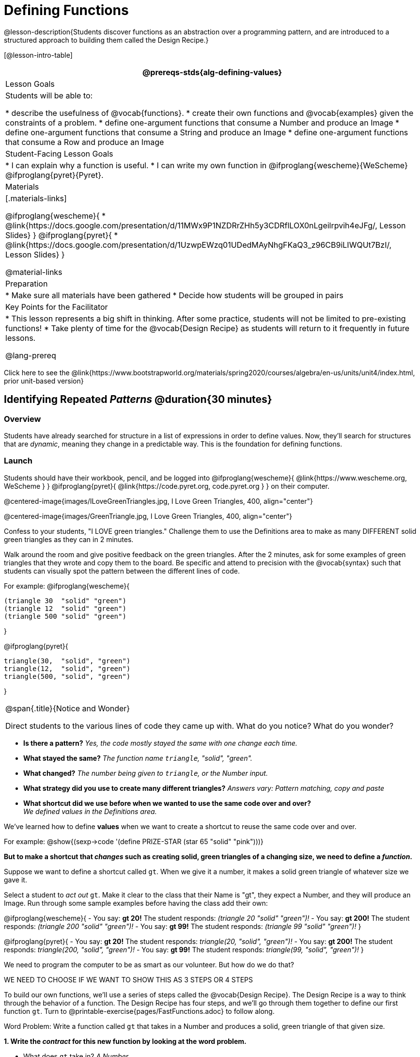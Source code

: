 = Defining Functions

@lesson-description{Students discover functions as an abstraction over a programming pattern, and are introduced to a structured approach to building them called the Design Recipe.}

[@lesson-intro-table]
|===
@prereqs-stds{alg-defining-values}

| Lesson Goals
| Students will be able to:

* describe the usefulness of @vocab{functions}.
* create their own functions and @vocab{examples} given the constraints of a problem.
* define one-argument functions that consume a Number and produce an Image
* define one-argument functions that consume a String and produce an Image
* define one-argument functions that consume a Row and produce an Image


| Student-Facing Lesson Goals
|
* I can explain why a function is useful.
* I can write my own function in @ifproglang{wescheme}{WeScheme} @ifproglang{pyret}{Pyret}.

| Materials
|[.materials-links]

@ifproglang{wescheme}{
* @link{https://docs.google.com/presentation/d/11MWx9P1NZDRrZHh5y3CDRflLOX0nLgeilrpvih4eJFg/, Lesson Slides}
}
@ifproglang{pyret}{
* @link{https://docs.google.com/presentation/d/1UzwpEWzq01UDedMAyNhgFKaQ3_z96CB9iLIWQUt7BzI/, Lesson Slides}
}

@material-links

| Preparation
|
* Make sure all materials have been gathered
* Decide how students will be grouped in pairs


| Key Points for the Facilitator
|
* This lesson represents a big shift in thinking.  After some practice, students will not be limited to pre-existing functions!
* Take plenty of time for the @vocab{Design Recipe} as students will return to it frequently in future lessons.

@lang-prereq

|===

[.old-materials]
Click here to see the @link{https://www.bootstrapworld.org/materials/spring2020/courses/algebra/en-us/units/unit4/index.html, prior unit-based version}

== Identifying Repeated _Patterns_ @duration{30 minutes}

=== Overview
Students have already searched for structure in a list of expressions in order to define values. Now, they'll search for structures that are _dynamic_, meaning they change in a predictable way. This is the foundation for defining functions.

=== Launch

Students should have their workbook, pencil, and be logged into
@ifproglang{wescheme}{ @link{https://www.wescheme.org, WeScheme     } }
@ifproglang{pyret}{    @link{https://code.pyret.org, code.pyret.org } }
on their computer.

@centered-image{images/ILoveGreenTriangles.jpg, I Love Green Triangles, 400, align="center"}

@centered-image{images/GreenTriangle.jpg, I Love Green Triangles, 400, align="center"}

Confess to your students, "I LOVE green triangles." Challenge them to use the Definitions area to make as many DIFFERENT solid green triangles as they can in 2 minutes.

Walk around the room and give positive feedback on the green triangles.  After the 2 minutes, ask for some examples of green triangles that they wrote and copy them to the board.  Be specific and attend to precision with the @vocab{syntax} such that students can visually spot the pattern between the different lines of code.

For example:
@ifproglang{wescheme}{
```
(triangle 30  "solid" "green")
(triangle 12  "solid" "green")
(triangle 500 "solid" "green")
```
}

@ifproglang{pyret}{
```
triangle(30,  "solid", "green")
triangle(12,  "solid", "green")
triangle(500, "solid", "green")
```
}

[.notice-box, cols="1", grid="none", stripes="none"]
|===
|
@span{.title}{Notice and Wonder}

Direct students to the various lines of code they came up with.
What do you notice?  What do you wonder?

|===

- *Is there a pattern?*
_Yes, the code mostly stayed the same with one change each time._

- *What stayed the same?*
_The function name `triangle`, "solid", "green"._

- *What changed?*
_The number being given to `triangle`, or the Number input._

- *What strategy did you use to create many different triangles?*
_Answers vary: Pattern matching, copy and paste_

- *What shortcut did we use before when we wanted to use the same code over and over?* +
_We defined values in the Definitions area._

We've learned how to define *values* when we want to create a shortcut to reuse the same code over and over.

For example:
@show{(sexp->code '(define PRIZE-STAR (star 65 "solid" "pink")))}

*But to make a shortcut that _changes_ such as creating solid, green triangles of a changing size, we need to define a _function_.*

Suppose we want to define a shortcut called `gt`. When we give it a number, it makes a solid green triangle of whatever size we gave it.

Select a student to _act out_ `gt`. Make it clear to the class that their Name is "gt", they expect a Number, and they will produce an Image. Run through some sample examples before having the class add their own:

@ifproglang{wescheme}{
- You say: *gt 20!*
The student responds: _(triangle 20 "solid" "green")!_
- You say: *gt 200!*
The student responds: _(triangle 200 "solid" "green")!_
- You say: *gt 99!*
The student responds: _(triangle 99 "solid" "green")!_
}

@ifproglang{pyret}{
- You say: *gt 20!*
The student responds: _triangle(20, "solid", "green")!_
- You say: *gt 200!*
The student responds: _triangle(200, "solid", "green")!_
- You say: *gt 99!*
The student responds: _triangle(99, "solid", "green")!_
}

We need to program the computer to be as smart as our volunteer. But how do we do that?

WE NEED TO CHOOSE IF WE WANT TO SHOW THIS AS 3 STEPS OR 4 STEPS

[.lesson-instruction]
To build our own functions, we’ll use a series of steps called the @vocab{Design Recipe}. The Design Recipe is a way to think through the behavior of a function. The Design Recipe has four steps, and we’ll go through them together to define our first function `gt`. Turn to @printable-exercise{pages/FastFunctions.adoc} to follow along.

[.lesson-point]
Word Problem: Write a function called `gt` that takes in a Number and produces a solid, green triangle of that given size.

*1. Write the _contract_ for this new function by looking at the word problem.*

* What does `gt` take in? _A Number_
* What does `gt` give back? _An Image._

[.indentedpara]
--
(Students may say "a triangle", follow up by asking what data type that triangle will be (Number, String, or Image)
--

* So now, we've got our contract for the function!

[.indentedpara]
--
`gt {two-colons} Number -> Image`
--
*2. Write some examples of how this function should work.*

- If I typed @show{(sexp->code '(gt 20))}, what would I want the program to do? +
_I'd want the computer the execute the code_ @show{(sexp->code '(triangle 20 "solid" "green"))}.

[.indentedpara]
--
(This is a tough question at first.  If students are unsure, remind them that we're just writing a shortcut for making green triangles so we don't have to type `triangle`, "solid", and "green" every time!)
--

*3. Circle what is "change-able" - or _variable_ between the examples and label it with a name that describes it.* +
_The number is changing in each example.  We could name it "x", but "size" is a more accurate name._ +

@ifproglang{wescheme}{
@centered-image{images/WhatChanges-WeScheme.png, Circle and label what is changing, 400}
}
@ifproglang{pyret}{
@centered-image{images/WhatChanges-Pyret.png, Circle and label what is changing, 400}
}

*4. Write the function definition.* +

@ifproglang{wescheme}{__Look at the two examples.  The function definition will follow the same pattern, but it will use the variable name `size` in place of the variable part we circled. If it doesn't change between the examples, we just copy it.__ }
@ifproglang{pyret}{__Look at the two examples.  The function definition will follow the same pattern, but it will use the variable name `size` in place of the variable part we circled. We also use the keyword `fun`, replace the colon (`is`) with a colon (`:`), and finish it off with an `end`.__ }

@ifproglang{wescheme}{
 (define (gt size) (triangle size, "solid", "green"))
}
@ifproglang{pyret}{
 fun gt(size): triangle(size, "solid", "green") end
}

[.strategy-box, cols="1", grid="none", stripes="none"]
|===
|@span{.title}{Connecting to Best Practices}

- Writing the examples is like "showing your work" in math class.

- Have students circle what is changing and label it with a proper variable name.  The name of the variable should reflect what it represents, such as `size`.

- Writing examples and identifying the variables lays the groundwork for writing the function, which is especially important as the functions get more complex.  Don't skip this step!
|===



To build our own functions, we’ll use a series of steps called the @vocab{Design Recipe}. The Design Recipe is a way to think through the behavior of a function, to make sure we don’t make any mistakes! The Design Recipe has three steps, and we’ll go through them together for our first function.

[.lesson-instruction]
Turn to @printable-exercise{pages/design-recipe-1.adoc} in your Student Workbook, and read the word problem at the top of the page.

[.lesson-point]
Step 1: Contract and Purpose

The first thing we do is write a Contract for this function. You already know a lot about contracts: they tell us the Name, Domain and Range of the function. Our function is named `gt`, and it consumes a Number. It makes triangles, so the output will be an Image. A Purpose Statement is just a description of what the function does:

----
# gt :: (size :: Number) -> Image
# Consumes a size, and produces a solid green triangle of that size.
----

Since the contract and purpose statement are notes for humans, we add the # symbol at the front of the line to turn them into comments.

Be sure to check students’ contracts and purpose statements before having them move on!

[.lesson-point]
Step 2: Write Examples

Examples are a way for us to tell the computer how our function should behave for a specific input. We can write as many examples as we want, but they must all be wrapped in an examples: block and an end statement. Examples start with the name of the function we’re writing, followed by an example input. Suppose we write `gt(10)`. What work do we have to do, in order to produce the right shape as a result? What if we write `gt(20)`?

----
# gt :: (size :: Number) -> Image
# Consumes a size, and produces a solid green triangle of that size.
examples:
  gt(100) is triangle(100, "solid", "green")
  gt(30)  is triangle(30, "solid", "green")
end
----

[.lesson-point]
Step 3: Define the Function

We start with the `fun` keyword (short for “function”), followed by the name of our function and a set of parentheses. This is exactly how all of our examples started, too. But instead of writing `10` or `20`, we’ll use the label from our Domain. Then we add a colon (`:`) in place of `is`, and write out the work we did to get the answers for our examples. Finally, we finish with the `end` keyword.

----
# gt :: (size :: Number) -> Image
# Consumes a size, and produces a solid green triangle of that size.
examples:
  gt(100) is triangle(100, "solid", "green")
  gt(30)  is triangle(30, "solid", "green")
end
fun gt(size):
  triangle(size, "solid", "green")
end
----

=== Investigate

Have students type the function definition for `gt` into the Definitions Area. Be sure to include the Contract, Purpose Statement, Examples _and_ your Definition! Once you have typed everything in, click "Run" and evaluate @show{(sexp->code '(gt 10))} in the Interactions Area.

[.lesson-instruction]
--
- What did you get back? _a little green triangle!_
- Try changing one of the examples to be incorrect and click run again. What happens? +
_An incorrect example could be @ifproglang{pyret}{`gt(10) is triangle(99, "solid", "green")`} @ifproglang{wescheme}{`(EXAMPLE (gt 10) (triangle(99, "solid", "green")))`}_ +

_The editor lets us know that the function doesn't match the examples so that we can fix our mistake!_
--

Now that students know how to use the @vocab{Design Recipe} have them turn to the bottom of @printable-exercise{pages/FastFunctions.adoc} (or @printable-exercise{pages/design-recipe-1.adoc} and @printable-exercise{pages/design-recipe-2.adoc}) and define `bc`, `dot` and `sticker`.

	Other options include:
	*Word Problem: Write a function called `gold-star` that takes in a number and produces a solid, gold star of that given size.*
	Write 2 examples and the definition of `gold-star` on the 'Fast Functions' handout.

For each problem, have them type in the Contract, Purpose Statement, Examples and Definition into the Definitions Area, click “Run”, and make sure all of their examples pass!

=== Synthesize
- *What is the domain for `gt`?*
_Number_

- *Why might someone think the domain for `gt` contains a Number and two Strings?* The function `gt` _uses_ `triangle`, whose Domain is Number String String, but `gt` only needs one Number input because _that's the only part that's changing._
- *Functions can consume values besides Numbers. What did sticker consume?*
- *Why is defining functions useful to us as programmers?*

The Design Recipe is a powerful tool for solving word problems. In this lesson, students practiced using it on simple _programming problems_, but soon they'll be applying it to traditional math problems. Encourage them to make this connection on their own: can they think of a math problem in which this would be useful?

IS THERE A REASON TO SAVE THIS FOR THE FUTURE? SEEMS WE COULD MAKE THAT CONNECTION HERE! THERE IS ONE DR PROBLEM FOR THAT IN @printable-exercise{pages/design-recipe-3.adoc}.} WHICH IS CURRENTLY ONLY USABLE FOR DATA SCIENCE BUT COULD BE MODIFIED

== Additional Exercises: I FEEL TEMPTED TO MAKE A SECOND SECTION OF THIS LESSON PLAN TO ENGAGE PEOPLE WITH THESE

@ifproglang{wescheme}{
* @online-exercise{https://teacher.desmos.com/activitybuilder/custom/5cdcaea0b4b8576069fdca4f, Review: Define Values & Fast Functions}
* @opt-online-exercise{https://www.wescheme.org/openEditor?publicId=JCTcwYc57r, "Bug Hunting in WeScheme"}
}
* @opt-online-exercise{https://teacher.desmos.com/activitybuilder/custom/607b618988b17d447fe159e8, FIX & publish THIS before it goes live}

@ifproglang{pyret}{
* @opt-online-exercise{https://teacher.desmos.com/activitybuilder/custom/5fc9328d18307e2e492ca0d8, Matching Examples & Contracts}
* @opt-online-exercise{https://teacher.desmos.com/activitybuilder/custom/5fc536c0e2f06d0cd3992c68, Matching Examples & Function Definitions}
* @opt-online-exercise{https://code.pyret.org/editor#share=1SFVHGrmn5byiJOC0sDunO2oz5fF7aQsW, "Bug Hunting in Pyret"}
}

* @printable-exercise{pages/match-examples-functions.adoc}

* @opt-printable-exercise{pages/create-contracts-examples1.adoc}

* @opt-printable-exercise{pages/create-contracts-examples2.adoc}

=== other fragments that might be useful...

[.lesson-instruction]
--
- Design a problem for a function that takes in one input and returns a shape that uses that input. Your
function's input could be a Number, as in the two examples, or a String.
- Write two examples and a definition for your function
--

